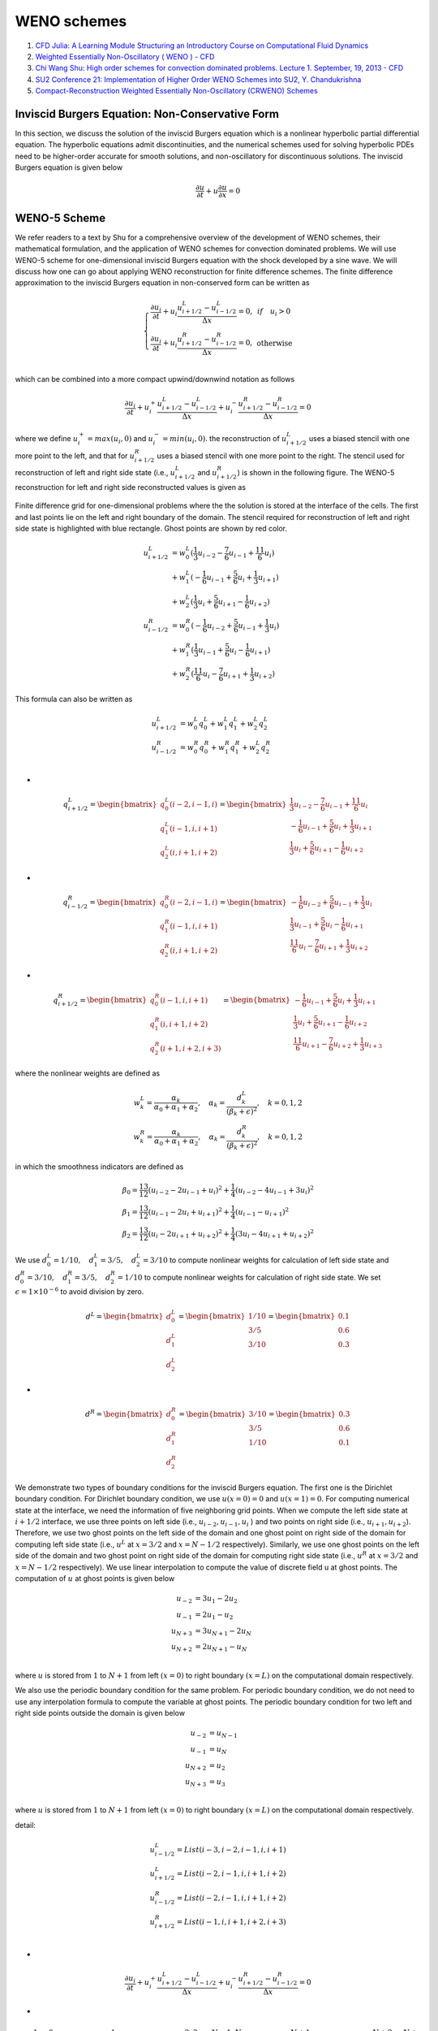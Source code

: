 WENO schemes
==================================

#. `CFD Julia: A Learning Module Structuring an Introductory Course on Computational Fluid Dynamics <https://www.mdpi.com/2311-5521/4/3/159/>`_
#. `Weighted Essentially Non-Oscillatory ( WENO ) - CFD <https://www.youtube.com/watch?v=ytl2Y9WfHmw/>`_
#. `Chi Wang Shu: High order schemes for convection dominated problems. Lecture 1. September, 19, 2013 - CFD <https://www.youtube.com/watch?v=KT4l3lSSpDY/>`_
#. `SU2 Conference 21: Implementation of Higher Order WENO Schemes into SU2, Y. Chandukrishna <https://www.youtube.com/watch?v=U8OCmPEvHfc/>`_
#. `Compact-Reconstruction Weighted Essentially Non-Oscillatory (CRWENO) Schemes <http://debog.github.io/CRWENO/Overview.html>`_


Inviscid Burgers Equation: Non-Conservative Form
-----------------------------------------------------

In this section, we discuss the solution of the inviscid Burgers equation which is a nonlinear hyperbolic partial differential equation.
The hyperbolic equations admit discontinuities, and the numerical schemes used for solving hyperbolic PDEs need to be higher-order accurate for smooth solutions, and non-oscillatory for discontinuous solutions.
The inviscid Burgers equation is given below

.. math::
  \cfrac{\partial u}{\partial t}+u\cfrac{\partial u}{\partial x}=0

WENO-5 Scheme
------------------------
We refer readers to a text by Shu for a comprehensive overview of the development of WENO schemes, 
their mathematical formulation, and the application of WENO schemes for convection dominated problems. 
We will use WENO-5 scheme for one-dimensional inviscid Burgers equation with the shock developed by a sine wave. 
We will discuss how one can go about applying WENO reconstruction for finite difference schemes. 
The finite difference approximation to the inviscid Burgers equation in non-conserved form can be written as

.. math::
  \left\{\begin{matrix}
  \cfrac{\partial u_{i}}{\partial t}+u_{i}\cfrac{u^{L}_{i+1/2}-u^{L}_{i-1/2}}{\Delta x}=0,& if \quad u_{i}>0\\
  \cfrac{\partial u_{i}}{\partial t}+u_{i}\cfrac{u^{R}_{i+1/2}-u^{R}_{i-1/2}}{\Delta x}=0,& \text{otherwise}\\
  \end{matrix}\right.
  
which can be combined into a more compact upwind/downwind notation as follows

.. math::
  \cfrac{\partial u_{i}}{\partial t}
  +u^{+}_{i}\cfrac{u^{L}_{i+1/2}-u^{L}_{i-1/2}}{\Delta x}
  +u^{-}_{i}\cfrac{u^{R}_{i+1/2}-u^{R}_{i-1/2}}{\Delta x}
  =0
  
where we define :math:`u^{+}_{i}=max(u_{i},0)` and :math:`u^{-}_{i}=min(u_{i},0)`. the reconstruction of :math:`u^{L}_{i+1/2}` uses a biased stencil with one more point to the left,
and that for :math:`u^{R}_{i+1/2}` uses a biased stencil with one more point to the right. The stencil used for reconstruction of left and right side state
(i.e., :math:`u^{L}_{i+1/2}` and :math:`u^{R}_{i+1/2}`) is shown in the following figure. The WENO-5 reconstruction for left and right side reconstructed values is given as 

.. figure:: ../images/weno1.png
   :width: 800
   :align: center
   
   Finite difference grid for one-dimensional problems where the the solution is stored at the interface of the cells. The first and last points lie on the left and right boundary of the domain. The stencil required for reconstruction of left and right side state is highlighted with blue rectangle. Ghost points are shown by red color.
   
.. math::
  \begin{align}
  u^{L}_{i+1/2} & = w^{L}_{0}(\cfrac{1}{3}u_{i-2}-\cfrac{7}{6}u_{i-1}+\cfrac{11}{6}u_{i})\\
             &+w^{L}_{1}(-\cfrac{1}{6}u_{i-1}+\cfrac{5}{6}u_{i}+\cfrac{1}{3}u_{i+1})\\
             &+w^{L}_{2}(\cfrac{1}{3}u_{i}+\cfrac{5}{6}u_{i+1}-\cfrac{1}{6}u_{i+2})\\
  u^{R}_{i-1/2}& = w^{R}_{0}(-\cfrac{1}{6}u_{i-2}+\cfrac{5}{6}u_{i-1}+\cfrac{1}{3}u_{i})\\
             & + w^{R}_{1}(\cfrac{1}{3}u_{i-1}+\cfrac{5}{6}u_{i}-\cfrac{1}{6}u_{i+1})\\
             & + w^{R}_{2}(\cfrac{11}{6}u_{i}-\cfrac{7}{6}u_{i+1}+\cfrac{1}{3}u_{i+2})
  \end{align}
  
This formula can also be written as

.. math::
  \begin{align}
  u^{L}_{i+1/2} & = w^{L}_{0}q^{L}_{0}+w^{L}_{1}q^{L}_{1}+w^{L}_{2}q^{L}_{2}\\
  u^{R}_{i-1/2} & = w^{R}_{0}q^{R}_{0}+w^{R}_{1}q^{R}_{1}+w^{L}_{2}q^{R}_{2}\\
  \end{align}
  
-
  
.. math::
  q^{L}_{i+1/2}=\begin{bmatrix}
   q^{L}_{0}(i-2,i-1,i)\\q^{L}_{1}(i-1,i,i+1)\\q^{L}_{2}(i,i+1,i+2)
  \end{bmatrix}
  =\begin{bmatrix}
   \cfrac{1}{3}u_{i-2}-\cfrac{7}{6}u_{i-1}+\cfrac{11}{6}u_{i}\\
   -\cfrac{1}{6}u_{i-1}+\cfrac{5}{6}u_{i}+\cfrac{1}{3}u_{i+1}\\
  \cfrac{1}{3}u_{i}+\cfrac{5}{6}u_{i+1}-\cfrac{1}{6}u_{i+2}
  \end{bmatrix}
  
-
  
.. math::
  q^{R}_{i-1/2}=\begin{bmatrix}
   q^{R}_{0}(i-2,i-1,i)\\q^{R}_{1}(i-1,i,i+1)\\q^{R}_{2}(i,i+1,i+2)
  \end{bmatrix}
  =\begin{bmatrix}
   -\cfrac{1}{6}u_{i-2}+\cfrac{5}{6}u_{i-1}+\cfrac{1}{3}u_{i}\\
    \cfrac{1}{3}u_{i-1}+\cfrac{5}{6}u_{i}-\cfrac{1}{6}u_{i+1}\\
    \cfrac{11}{6}u_{i}-\cfrac{7}{6}u_{i+1}+\cfrac{1}{3}u_{i+2}
  \end{bmatrix}  

-
  
.. math::
  q^{R}_{i+1/2}=\begin{bmatrix}
   q^{R}_{0}(i-1,i,i+1)\\q^{R}_{1}(i,i+1,i+2)\\q^{R}_{2}(i+1,i+2,i+3)
  \end{bmatrix}
  =\begin{bmatrix}
   -\cfrac{1}{6}u_{i-1}+\cfrac{5}{6}u_{i}+\cfrac{1}{3}u_{i+1}\\
    \cfrac{1}{3}u_{i}+\cfrac{5}{6}u_{i+1}-\cfrac{1}{6}u_{i+2}\\
    \cfrac{11}{6}u_{i+1}-\cfrac{7}{6}u_{i+2}+\cfrac{1}{3}u_{i+3}
  \end{bmatrix}  

  
where the nonlinear weights are defined as  

.. math::
  \begin{array}{c}
  w^{L}_{k}=\cfrac{\alpha_{k}}{\alpha_{0}+\alpha_{1}+\alpha_{2}},\quad \alpha_{k}=\cfrac{d^{L}_{k}}{(\beta_{k}+\epsilon)^{2}},\quad k=0,1,2\\
  w^{R}_{k}=\cfrac{\alpha_{k}}{\alpha_{0}+\alpha_{1}+\alpha_{2}},\quad \alpha_{k}=\cfrac{d^{R}_{k}}{(\beta_{k}+\epsilon)^{2}},\quad k=0,1,2
  \end{array}
  
in which the smoothness indicators are defined as  

.. math::
  \begin{array}{l}
  \beta_{0}=\cfrac{13}{12}(u_{i-2}-2u_{i-1}+u_{i})^2+\cfrac{1}{4}(u_{i-2}-4u_{i-1}+3u_{i})^2\\
  \beta_{1}=\cfrac{13}{12}(u_{i-1}-2u_{i}+u_{i+1})^2+\cfrac{1}{4}(u_{i-1}-u_{i+1})^2\\
  \beta_{2}=\cfrac{13}{12}(u_{i}-2u_{i+1}+u_{i+2})^2+\cfrac{1}{4}(3u_{i}-4u_{i+1}+u_{i+2})^2
  \end{array}
  
We use :math:`d^{L}_{0}=1/10,\quad d^{L}_{1}=3/5,\quad d^{L}_{2}=3/10` to compute nonlinear weights for calculation of left side state
and :math:`d^{R}_{0}=3/10,\quad d^{R}_{1}=3/5,\quad d^{R}_{2}=1/10` to compute nonlinear weights for calculation of right side state.
We set :math:`\epsilon =1\times10^{-6}` to avoid division by zero. 

.. math::
  d^{L}=\begin{bmatrix}
   d^{L}_{0}\\d^{L}_{1}\\d^{L}_{2}
  \end{bmatrix}
  =\begin{bmatrix}
   1/10\\3/5\\3/10
  \end{bmatrix}
  =\begin{bmatrix}
   0.1\\0.6\\0.3
  \end{bmatrix}

-

.. math::  
  d^{R}=\begin{bmatrix}
   d^{R}_{0}\\d^{R}_{1}\\d^{R}_{2}
  \end{bmatrix}
  =\begin{bmatrix}
   3/10\\3/5\\1/10
  \end{bmatrix}
  =\begin{bmatrix}
   0.3\\0.6\\0.1
  \end{bmatrix}  

We demonstrate two types of boundary conditions for the inviscid Burgers equation. The first one is the Dirichlet boundary condition. For Dirichlet boundary condition, we use 
:math:`u(x=0)=0` and :math:`u(x=1)=0`. For computing numerical state at the interface, we need the information of five neighboring grid points.
When we compute the left side state at :math:`i+1/2` interface, we use three points on left side (i.e., :math:`u_{i-2},u_{i-1},u_{i}` )
and two points on right side (i.e., :math:`u_{i+1},u_{i+2}`). Therefore, we use two ghost points on the left side of the domain and one ghost point on right side of the domain for computing left side state 
(i.e., :math:`u^{L}` at :math:`x=3/2` and :math:`x=N-1/2` respectively). Similarly, we use one ghost points on the left side of the domain and two ghost point on right side of the domain for computing right side state
(i.e., :math:`u^{R}` at :math:`x=3/2` and :math:`x=N-1/2` respectively).
We use linear interpolation to compute the value of discrete field u at ghost points. The computation of :math:`u` at ghost points is given below

.. math::
  \begin{align}
  u_{-2} & = 3u_{1}-2u_{2}\\u_{-1} & = 2u_{1}-u_{2}\\
  u_{N+3} & = 3u_{N+1}-2u_{N}\\u_{N+2} & = 2u_{N+1}-u_{N}\\
  \end{align}

where :math:`u` is stored from :math:`1` to :math:`N+1` from left :math:`(x=0)` to right boundary :math:`(x=L)` on the computational domain respectively. 

We also use the periodic boundary condition for the same problem. For periodic boundary condition, we do not need to use any interpolation formula to compute the variable at ghost points. The periodic boundary condition for two left and right side points outside the domain is given below

.. math::
  \begin{align}
  u_{-2} & = u_{N-1}\\
  u_{-1} & = u_{N}\\
  u_{N+2} & = u_{2}\\
  u_{N+3} & = u_{3}\\
  \end{align}
  
where :math:`u` is stored from :math:`1` to :math:`N+1` from left :math:`(x=0)` to right boundary :math:`(x=L)` on the computational domain respectively.   


detail:

.. math::
  \begin{array}{l}
  u^{L}_{i-1/2}=List(i-3,i-2,i-1,i,i+1)\\
  u^{L}_{i+1/2}=List(i-2,i-1,i,i+1,i+2)\\
  u^{R}_{i-1/2}=List(i-2,i-1,i,i+1,i+2)\\
  u^{R}_{i+1/2}=List(i-1,i,i+1,i+2,i+3)\\
  \end{array}

-

.. math::
  \cfrac{\partial u_{i}}{\partial t}
  +u^{+}_{i}\cfrac{u^{L}_{i+1/2}-u^{L}_{i-1/2}}{\Delta x}
  +u^{-}_{i}\cfrac{u^{R}_{i+1/2}-u^{R}_{i-1/2}}{\Delta x}
  =0 
  
-

.. math::
  \underbrace{\quad-1, \quad 0\quad}_{\text{ghost points}}
  \underbrace{\quad\quad1\quad\quad}_{\text{boundary points}}
  \underbrace{\quad2,3,\cdots,N-1,N\quad}_{\text{inner points}}
  \underbrace{\quad N+1\quad}_{\text{boundary points}}
  \underbrace{\quad N+2, \quad N+3}_{\text{ghost points}}
 
-

.. math::
  \begin{array}{l}
  \cfrac{\partial u_{2}}{\partial t}
  +u^{+}_{2}\cfrac{u^{L}_{2+1/2}-u^{L}_{2-1/2}}{\Delta x}
  +u^{-}_{2}\cfrac{u^{R}_{2+1/2}-u^{R}_{2-1/2}}{\Delta x}
  =0\\
  \cfrac{\partial u_{3}}{\partial t}
  +u^{+}_{3}\cfrac{u^{L}_{3+1/2}-u^{L}_{3-1/2}}{\Delta x}
  +u^{-}_{3}\cfrac{u^{R}_{3+1/2}-u^{R}_{3-1/2}}{\Delta x}
  =0\\
  \cdots\\
  \cfrac{\partial u_{N-1}}{\partial t}
  +u^{+}_{N-1}\cfrac{u^{L}_{N-1+1/2}-u^{L}_{N-1-1/2}}{\Delta x}
  +u^{-}_{N-1}\cfrac{u^{R}_{N-1+1/2}-u^{R}_{N-1-1/2}}{\Delta x}
  =0\\
  \cdots\\
  \cfrac{\partial u_{N}}{\partial t}
  +u^{+}_{N}\cfrac{u^{L}_{N+1/2}-u^{L}_{N-1/2}}{\Delta x}
  +u^{-}_{N}\cfrac{u^{R}_{N+1/2}-u^{R}_{N-1/2}}{\Delta x}
  =0\\
  \end{array}  
  
-

.. math::
  u^{L}=\left[\begin{array}{l}
  1=\text{ boundary point}\\
  u^{L}_{1+1/2=3/2}= List(-1,0,1,2,3)=\hat{u}^{L}(1)\\
  2=\text{ inner point}\\
  u^{L}_{2+1/2=5/2}= List(0,1,2,3,4)=\hat{u}^{L}(2)\\
  3=\text{ inner point}\\
  u^{L}_{3+1/2=7/2}= List(1,2,3,4,5)=\hat{u}^{L}(3)\\
  \vdots\\
  N-1=\text{ inner point}\\
  u^{L}_{N-1/2}= List(N-3,N-2,N-1,N,N+1)=\hat{u}^{L}(N-1)\\
  N=\text{ inner point}\\
  u^{L}_{N+1/2}= List(N-2,N-1,N,N+1,N+2)=\hat{u}^{L}(N)\\
  N+1=\text{ boundary point}\\
 \end{array}\right] 

-

.. math::
  u^{R}=\left[\begin{array}{l}
  1=\text{ boundary point}\\
  u^{R}_{1+1/2=3/2}= List(0,1,2,3,4)=\hat{u}^{R}(1)\\
  2=\text{ inner point}\\
  u^{R}_{2+1/2=5/2}= List(1,2,3,4,5)=\hat{u}^{R}(2)\\
  3=\text{ inner point}\\
  u^{R}_{3+1/2=7/2}= List(2,3,4,5,6)=\hat{u}^{R}(3)\\
  \vdots\\
  N-1=\text{ inner point}\\
  u^{R}_{N-1/2}= List(N-2,N-1,N,N+1,N+2)=\hat{u}^{R}(N-1)\\
  N=\text{ inner point}\\
  u^{R}_{N+1/2}= List(N-1,N,N+1,N+2,N+3)=\hat{u}^{R}(N)\\
  N+1=\text{ boundary point}\\
  \end{array}\right] 
  
We also use the periodic boundary condition for the same problem. For periodic boundary condition, we do not need to use any interpolation formula to compute the variable at ghost points. The periodic boundary condition for two left and right side points outside the domain is given below  

.. math::
  \begin{align}
  u_{-1} & = u_{N-1}\\
  u_{0} & = u_{N}\\
  u_{N+2} & = u_{2}\\
  u_{N+3} & = u_{3}\\
  \end{align}
  
C or python array index starts from zero:
  
.. math::  
  \underbrace{\quad-2, \quad -1\quad}_{\text{ghost points}}
  \underbrace{\quad\quad0\quad\quad}_{\text{boundary points}}
  \underbrace{\quad1,2,\cdots,N-2,N-1\quad}_{\text{inner points}}
  \underbrace{\quad N\quad}_{\text{boundary points}}
  \underbrace{\quad N+1, \quad N+2}_{\text{ghost points}} 

then

.. math::  
  \begin{align}
  u_{-2} & = u_{N-2}\\
  u_{-1} & = u_{N-1}\\
  u_{N+1} & = u_{1}\\
  u_{N+2} & = u_{2}\\
  \end{align}
  
  
-

.. math::
  \begin{array}{l}
  \cfrac{\partial u_{1}}{\partial t}
  +u^{+}_{1}\cfrac{u^{L}_{1+1/2}-u^{L}_{1-1/2}}{\Delta x}
  +u^{-}_{1}\cfrac{u^{R}_{1+1/2}-u^{R}_{1-1/2}}{\Delta x}
  =0\\
  \cfrac{\partial u_{2}}{\partial t}
  +u^{+}_{2}\cfrac{u^{L}_{2+1/2}-u^{L}_{2-1/2}}{\Delta x}
  +u^{-}_{2}\cfrac{u^{R}_{2+1/2}-u^{R}_{2-1/2}}{\Delta x}
  =0\\
  \cdots\\
  \cfrac{\partial u_{N-2}}{\partial t}
  +u^{+}_{N-2}\cfrac{u^{L}_{N-2+1/2}-u^{L}_{N-2-1/2}}{\Delta x}
  +u^{-}_{N-2}\cfrac{u^{R}_{N-2+1/2}-u^{R}_{N-2-1/2}}{\Delta x}
  =0\\
  \cdots\\
  \cfrac{\partial u_{N-1}}{\partial t}
  +u^{+}_{N-1}\cfrac{u^{L}_{N-1+1/2}-u^{L}_{N-1-1/2}}{\Delta x}
  +u^{-}_{N-1}\cfrac{u^{R}_{N-1+1/2}-u^{R}_{N-1-1/2}}{\Delta x}
  =0\\
  \end{array}    
  
-

.. math::
  u^{L}=\left[\begin{array}{l}
  0=\text{ boundary point}\\
  u^{L}_{0+1/2=1/2}= List(-2,-1,0,1,2)=\hat{u}^{L}(0)\\
  1=\text{ inner point}\\
  u^{L}_{1+1/2=3/2}= List(-1,0,1,2,3)=\hat{u}^{L}(1)\\
  2=\text{ inner point}\\
  u^{L}_{2+1/2=5/2}= List(0,1,2,3,4)=\hat{u}^{L}(2)\\
  \vdots\\
  N-2=\text{ inner point}\\
  u^{L}_{N-2+1/2}= List(N-4,N-3,N-2,N-1,N)=\hat{u}^{L}(N-2)\\
  N-1=\text{ inner point}\\
  u^{L}_{N-1+1/2}= List(N-3,N-2,N-1,N,N+1)=\hat{u}^{L}(N-1)\\
  N=\text{ boundary point}\\
 \end{array}\right]  
  
  
-

.. math::
  u^{R}=\left[\begin{array}{l}
  0=\text{ boundary point}\\
  u^{R}_{0+1/2=1/2}= List(-1,0,1,2,3)=\hat{u}^{R}(0)\\
  1=\text{ inner point}\\
  u^{R}_{1+1/2=3/2}= List(0,1,2,3,4)=\hat{u}^{R}(1)\\
  2=\text{ inner point}\\
  u^{R}_{2+1/2=5/2}= List(1,2,3,4,5)=\hat{u}^{R}(2)\\
  \vdots\\
  N-2=\text{ inner point}\\
  u^{R}_{N-2+1/2}= List(N-3,N-2,N-1,N,N+1)=\hat{u}^{R}(N-2)\\
  N-1=\text{ inner point}\\
  u^{R}_{N-1+1/2}= List(N-2,N-1,N,N+1,N+2)=\hat{u}^{R}(N-1)\\
  N=\text{ boundary point}\\
  \end{array}\right] 

For periodic boundary condition, 

.. math::
  \cfrac{\partial u_{0}}{\partial t}
  +u^{+}_{0}\cfrac{u^{L}_{1/2}-u^{L}_{-1/2}}{\Delta x}
  +u^{-}_{0}\cfrac{u^{R}_{1/2}-u^{R}_{-1/2}}{\Delta x}
  =0\\  
  
-
  
.. math::
  \underbrace{\overset{\otimes}{-2}, \overset{\otimes}{-1}}_{\text{ghost points}}
  \underbrace{\overset{|}{-1/2}}_{\text{face}}
  \underbrace{\overset{\otimes}{0}}_{\text{bc}}
  \underbrace{\overset{|}{1/2}}_{\text{face}}
  \underbrace{,\overset{\otimes}{1},\overset{\otimes}{2},\cdots,\overset{\otimes}{N-2},\overset{\otimes}{N-1},}_{\text{inner points}}
  \underbrace{\overset{|}{N-1/2}}_{\text{face}}
  \underbrace{\overset{\otimes}{N}}_{\text{bc}}
  \underbrace{\overset{|}{N+1/2}}_{\text{face}}
  \underbrace{,\overset{\otimes}{N+1},\overset{\otimes}{N+2}}_{\text{ghost points}} 
  
-
  
.. math::
  \begin{array}{l}
  u^{L}_{-1/2}=u^{L}_{N-1/2}\Leftrightarrow \hat{u}^{L}_{-1}=\hat{u}^{L}_{N-1}\\
  u^{R}_{-1/2}=u^{R}_{N-1/2}\Leftrightarrow \hat{u}^{R}_{-1}=\hat{u}^{R}_{N-1}\\
  u^{L}_{N+1/2}=u^{L}_{1/2}\Leftrightarrow \hat{u}^{L}_{N}=\hat{u}^{L}_{1}\\
  u^{R}_{N+1/2}=u^{R}_{1/2}\Leftrightarrow \hat{u}^{R}_{N}=\hat{u}^{R}_{1}\\
  \end{array}  
  
Fifth-order Compact Reconstruction WENO (CRWENO)
--------------------------------------------------------
High-order WENO schemes have wider stencils as the order increases. The fifthorder Compact Reconstruction WENO (CRWENO) [Ghosh & Baeder, 2012] uses implicit interpolation to obtain higher resolution than its explicit counterpart while having
smaller candidate stencils, although since the smoothness indicators are the same, in
practice the overall stencil ends up being the same as the fifth-order WENO scheme.

The same procedure explained for the WENO5 applies to this scheme. There exist
optimal weights :math:`\left\{ c_{k}\right\}^{r}_{k=1}` such that if :math:`\omega_{k}=c_{k}\ \forall k`, a :math:`(2r − 1)-\text{th}` accurate interpolation
is obtained. For the CRWENO5 the coefficients are:

.. math::
  c_{1}=2/10,\quad c_{2}=5/10, \quad c_{3}=3/10
  
The candidate stencils now have the form:

.. math::
  \begin{array}{c}
  \cfrac{2}{3}f_{i-1/2}+\cfrac{1}{3}f_{i+1/2}=\cfrac{1}{6}(f_{i-1}+5f_{i})\\
  \cfrac{1}{3}f_{i-1/2}+\cfrac{2}{3}f_{i+1/2}=\cfrac{1}{6}(5f_{i}+f_{i+1})\\
  \cfrac{2}{3}f_{i+1/2}+\cfrac{1}{3}f_{i+3/2}=\cfrac{1}{6}(5f_{i}+f_{i+1})\\
  \end{array}  
  
.. figure:: ../images/crweno1.png
   :width: 800
   :align: center
   
   CRWENO5 interface reconstruction. The three candidate stencils and the
   corresponding reconstructed interfaces are plotted for the case u > 0 and u < 0. Each
   number corresponds to a different stencil.
   
The underlying scheme is the compact fifth-order interpolation that can be obtained
by weighting the stencils with the optimal weights can be expressed as:   

.. math::
  \cfrac{3}{10}f_{i-1/2}+\cfrac{6}{10}f_{i+1/2}+\cfrac{1}{10}f_{i+3/2}
  =\cfrac{1}{30}f_{i-1}+\cfrac{19}{30}f_{i}+\cfrac{1}{3}f_{i+1}\\
  
As before, if the implicit candidate stencils are combined with a generic set of
weights :math:`\omega_{k}`, the CRWENO interpolation is obtained:

.. math::
  \begin{array}{l}
  (\cfrac{2}{3}\omega_{1}+\cfrac{1}{3}\omega_{2}){f}_{i-1/2}
  +\left[\cfrac{1}{3}\omega_{1}+\cfrac{2}{3}(\omega_{2}+\omega_{3})\right]{f}_{i+1/2}
  +\cfrac{1}{3}\omega_{3}{f}_{i+3/2}\\
  =\cfrac{\omega_{1}}{6}{f}_{i-1}
  +\cfrac{5(\omega_{1}+\omega_{2})+\omega_{3}}{6}{f}_{i}
  +\cfrac{\omega_{2}+5\omega_{3}}{6}{f}_{i+1}
  \end{array}

Compact Reconstruction WENO-5 Scheme
---------------------------------------------
The WENO schemes are based on the idea of
combining lower order candidate stencils at an interface to get a higher order interpolation in smooth regions and a nonoscillatory interpolation near discontinuities. The
general form of the interface flux reconstructed by the WENO scheme is  

.. math::
  \hat{f}_{j+1/2}=\sum_{k=1}^{r} \omega_{k}\hat{f}^{k}_{j+1/2}
  
where :math:`r` is the number of candidate stencils (of :math:`r\text{th}` order),  :math:`\hat{f}^{k}_{j+1/2}` is the interpolated
flux at :math:`x_{j+1/2}` using the :math:`k\text{th}` candidate stencil, and :math:`\omega_{k}` is the weight of :math:`k\text{th}` stencil
in the convex combination. There exist optimal weights :math:`c_{k}, k = 1, . . . , r`, such that if :math:`\omega_{k}=c_{k}\quad \forall k`, 
the resulting interpolation is :math:`(2r − 1)\text{th}` order accurate.
The WENO limiting process causes the stencil weights to attain their optimal values where the
solution is smooth. Across or near a discontinuity, the weight of the stencil containing
the discontinuity approaches zero to yield a nonoscillatory interpolated flux. This is
achieved by scaling the optimal weights by smoothness indicators of the respective
stencils, i.e.,

.. math::
  \alpha_{k}=\cfrac{c_{k}}{(\beta_{k}+\epsilon)^{m}}
  
where :math:`\beta_{k}` is the smoothness indicator of the :math:`k\text{th}` stencil, is a small number to prevent division by zero, and :math:`m` is chosen such that the weights for nonsmooth stencils
approach zero quickly (in the present study, :math:`m=2` is used for all cases). To ensure
convexity, the weights :math:`\alpha_{k}` are normalized as 

.. math::
  \omega_{k}=\cfrac{\alpha_{k}}{ {\textstyle \sum_{k}\alpha_{k}}} 
  
The resulting interpolation is thus :math:`(2r − 1)\text{th}` order accurate in smooth regions of the
solution and nonoscillatory near discontinuities.  

The main drawback of the WENO-5 scheme is that we have to increase the stencil size to get more accuracy. Compact reconstruction of WENO-5 scheme has been developed that uses smaller stencil without reducing the accuracy of the solution.
CRWENO-5 scheme uses compact stencils as their basis to calculate the left and right side state at the interface. The procedure for CRWENO-5 is similar to the WENO-5 scheme. However, its candidate stencils are implicit and hence smaller stencils can be used to get the same accuracy.
The implicit system used to compute the left and right side state is given below

.. math::
  \begin{array}{l}
  (\cfrac{2}{3}\omega_{1}+\cfrac{1}{3}\omega_{2})\hat{f}_{j-1/2}
  +\left[\cfrac{1}{3}\omega_{1}+\cfrac{2}{3}(\omega_{2}+\omega_{3})\right]\hat{f}_{j+1/2}
  +\cfrac{1}{3}\omega_{3}\hat{f}_{j+3/2}\\
  =\cfrac{\omega_{1}}{6}{f}_{j-1}
  +\cfrac{5(\omega_{1}+\omega_{2})+\omega_{3}}{6}{f}_{j}
  +\cfrac{\omega_{2}+5\omega_{3}}{6}{f}_{j+1}
  \end{array}
  
-
  
.. math::
  \begin{array}{l}
  (\cfrac{2}{3}\omega^{L}_{1}+\cfrac{1}{3}\omega^{L}_{2}){u}^{L}_{i-1/2}
  +\left[\cfrac{1}{3}\omega^{L}_{1}+\cfrac{2}{3}(\omega^{L}_{2}+\omega^{L}_{3})\right]{u}^{L}_{i+1/2}
  +\cfrac{1}{3}\omega^{L}_{3}{u}^{L}_{i+3/2}\\
  =\cfrac{\omega^{L}_{1}}{6}{u}_{i-1}
  +\cfrac{5(\omega^{L}_{1}+\omega^{L}_{2})+\omega^{L}_{3}}{6}{u}_{i}
  +\cfrac{\omega^{L}_{2}+5\omega^{L}_{3}}{6}{u}_{i+1}
  \end{array} 

-
  
.. math::
  \begin{array}{l}
  \cfrac{1}{3}\omega^{R}_{1}{u}^{R}_{i-1/2}
  +\left[\cfrac{1}{3}\omega^{R}_{3}+\cfrac{2}{3}(\omega^{R}_{2}+\omega^{R}_{1})\right]{u}^{R}_{i+1/2}
  +(\cfrac{2}{3}\omega^{R}_{3}+\cfrac{1}{3}\omega^{R}_{2}){u}^{R}_{i+3/2}\\
  =\cfrac{\omega^{R}_{2}+5\omega^{R}_{1}}{6}{u}_{i-1}
  +\cfrac{5(\omega^{R}_{3}+\omega^{R}_{2})+\omega^{R}_{1}}{6}{u}_{i}
  +\cfrac{\omega^{R}_{3}}{6}{u}_{i+1}
  \end{array}
  
The linear weights are given by  
:math:`d^{L}_{0}=1/5`, :math:`d^{L}_{1}=1/2`, and :math:`d^{L}_{2}=3/10` and
:math:`d^{R}_{0}=3/10`, :math:`d^{R}_{1}=1/2`, and :math:`d^{R}_{2}=1/5`. 

where the nonlinear weights are defined as  

.. math::
  \begin{array}{c}
  w^{L}_{k}=\cfrac{\alpha_{k}}{\alpha_{0}+\alpha_{1}+\alpha_{2}},\quad \alpha_{k}=\cfrac{d^{L}_{k}}{(\beta_{k}+\epsilon)^{2}},\quad k=0,1,2\\
  w^{R}_{k}=\cfrac{\alpha_{k}}{\alpha_{0}+\alpha_{1}+\alpha_{2}},\quad \alpha_{k}=\cfrac{d^{R}_{k}}{(\beta_{k}+\epsilon)^{2}},\quad k=0,1,2
  \end{array}
  
in which the smoothness indicators are defined as  

.. math::
  \begin{array}{l}
  \beta_{0}=\cfrac{13}{12}(u_{i-2}-2u_{i-1}+u_{i})^2+\cfrac{1}{4}(u_{i-2}-4u_{i-1}+3u_{i})^2\\
  \beta_{1}=\cfrac{13}{12}(u_{i-1}-2u_{i}+u_{i+1})^2+\cfrac{1}{4}(u_{i-1}-u_{i+1})^2\\
  \beta_{2}=\cfrac{13}{12}(u_{i}-2u_{i+1}+u_{i+2})^2+\cfrac{1}{4}(3u_{i}-4u_{i+1}+u_{i+2})^2
  \end{array}
  
.. math::
  d^{L}=\begin{bmatrix}
   d^{L}_{0}\\d^{L}_{1}\\d^{L}_{2}
  \end{bmatrix}
  =\begin{bmatrix}
   1/5\\1/2\\3/10
  \end{bmatrix}
  =\begin{bmatrix}
   0.2\\0.5\\0.3
  \end{bmatrix}

-

.. math::  
  d^{R}=\begin{bmatrix}
   d^{R}_{0}\\d^{R}_{1}\\d^{R}_{2}
  \end{bmatrix}
  =\begin{bmatrix}
   3/10\\1/2\\1/5
  \end{bmatrix}
  =\begin{bmatrix}
   0.3\\0.5\\0.2
  \end{bmatrix} 

Implicit equations  

.. math::  
  a{f}_{i-1/2}+b{f}_{i+1/2} +c{f}_{i+3/2}=d_{i}  
  
-

.. math::
  \begin{array}{l}
  a_{0}{f}_{0-1/2}+b_{0}{f}_{0+1/2}+c_{0}{f}_{0+3/2}=d_{0}\\
  a_{1}{f}_{1-1/2}+b_{1}{f}_{1+1/2}+c_{1}{f}_{1+3/2}=d_{1}\\
  a_{2}{f}_{2-1/2}+b_{2}{f}_{2+1/2}+c_{2}{f}_{2+3/2}=d_{2}\\
  \vdots\\
  a_{i}{f}_{i-1/2}+b_{i}{f}_{i+1/2}+c_{i}{f}_{i+3/2}=d_{i}\\
  \vdots\\
  a_{N-2}{f}_{N-2-1/2}+b_{N-2}{f}_{N-2+1/2}+c_{N-2}{f}_{N-2+3/2}=d_{N-2}\\
  a_{N-1}{f}_{N-1-1/2}+b_{N-1}{f}_{N-1+1/2}+c_{N-1}{f}_{N-1+3/2}=d_{N-1}\\
  \end{array} 
  
-

.. math::
  \begin{array}{l}
  a_{0}{f}_{-1/2}+b_{0}{f}_{1/2}+c_{0}{f}_{3/2}=d_{0}\\
  a_{1}{f}_{1/2}+b_{1}{f}_{3/2}+c_{1}{f}_{5/2}=d_{1}\\
  a_{2}{f}_{3/2}+b_{2}{f}_{5/2}+c_{2}{f}_{7/2}=d_{2}\\
  \vdots\\
  a_{i}{f}_{i-1/2}+b_{i}{f}_{i+1/2}+c_{i}{f}_{i+3/2}=d_{i}\\
  \vdots\\
  a_{N-2}{f}_{N-5/2}+b_{N-2}{f}_{N-3/2}+c_{N-2}{f}_{N-1/2}=d_{N-2}\\
  a_{N-1}{f}_{N-3/2}+b_{N-1}{f}_{N-1/2}+c_{N-1}{f}_{N+1/2}=d_{N-1}\\
  \end{array} 
  
-

.. math::
  \begin{array}{l}
  b_{0}{f}_{1/2}+c_{0}{f}_{3/2}=d_{0}-a_{0}{f}_{-1/2}\\
  a_{1}{f}_{1/2}+b_{1}{f}_{3/2}+c_{1}{f}_{5/2}=d_{1}\\
  a_{2}{f}_{3/2}+b_{2}{f}_{5/2}+c_{2}{f}_{7/2}=d_{2}\\
  \vdots\\
  a_{i}{f}_{i-1/2}+b_{i}{f}_{i+1/2}+c_{i}{f}_{i+3/2}=d_{i}\\
  \vdots\\
  a_{N-2}{f}_{N-5/2}+b_{N-2}{f}_{N-3/2}+c_{N-2}{f}_{N-1/2}=d_{N-2}\\
  a_{N-1}{f}_{N-3/2}+b_{N-1}{f}_{N-1/2}=d_{N-1}-c_{N-1}{f}_{N+1/2}\\
  \end{array}  
  
Matrix form:

.. math::
  \begin{bmatrix}
  b_{0}&c_{0}& \\
  a_{1}&b_{1}&c_{1}&  & \\
  &  \ddots&\ddots &\ddots \\
  &&a_{i}&b_{i}&c_{i} \\
  &&&\ddots&\ddots &\ddots \\
  &&&&a_{N-2}&b_{N-2}&c_{N-2} \\
  &&&&&a_{N-1}&b_{N-1}
  \end{bmatrix}
  \begin{bmatrix}
  {f}_{1/2}\\
  {f}_{3/2}\\
  \vdots\\
  {f}_{i+1/2}\\
  \vdots\\
  {f}_{N-3/2}\\
  {f}_{N-1/2}\\
  \end{bmatrix}  
  =\begin{bmatrix}
  {d}_{0}-{a}_{0}{f}_{-1/2}\\
  {d}_{1}\\
  \vdots\\
  {d}_{i}\\
  \vdots\\
  {d}_{N-2}\\
  {d}_{N-1}-{c}_{N-1}{f}_{N+1/2}\\
  \end{bmatrix}  
  
-

.. math::
  \begin{array}{l}
  a_{i}=\cfrac{2}{3}\omega^{L}_{1}+\cfrac{1}{3}\omega^{L}_{2}\\
  b_{i}=\cfrac{1}{3}\omega^{L}_{1}+\cfrac{2}{3}(\omega^{L}_{2}+\omega^{L}_{3})\\
  c_{i}=\cfrac{1}{3}\omega^{L}_{3}\\
  d_{i}=\cfrac{\omega^{L}_{1}}{6}{u}_{i-1}
  +\cfrac{5(\omega^{L}_{1}+\omega^{L}_{2})+\omega^{L}_{3}}{6}{u}_{i}
  +\cfrac{\omega^{L}_{2}+5\omega^{L}_{3}}{6}{u}_{i+1}
  \end{array}  
  
Let  

.. math::
  a_{0}=\cfrac{2}{3}\omega^{L}_{1}+\cfrac{1}{3}\omega^{L}_{2}=0
  
then

.. math::
  \begin{array}{l}
  \omega^{L}_{1}=0\\
  \omega^{L}_{2}=0\\
  \omega^{L}_{3}=1\\
  \end{array}
  
-

.. math::  
  \begin{align}
  b_{0} & = (\cfrac{1}{3}\omega^{L}_{1} = 0)+\cfrac{2}{3}((\omega^{L}_{2} = 0)+(\omega^{L}_{3} = 1)) = \cfrac{2}{3}\\
  c_{0} & = \cfrac{1}{3}(\omega^{L}_{3} = 1) = \cfrac{1}{3}\\
  d_{0} & = \cfrac{\omega^{L}_{1} = 0}{6}{u}_{-1}
  +\cfrac{5((\omega^{L}_{1} = 0)+(\omega^{L}_{2} = 0))+(\omega^{L}_{3} = 1)}{6}{u}_{0}
  +\cfrac{(\omega^{L}_{2} = 0)+5(\omega^{L}_{3}  = 1)}{6}{u}_{1}\\ & = \cfrac{1}{6}{u}_{0}+\cfrac{5}{6}{u}_{1}
  \end{align}
  
-

.. math::
  \begin{align}
  a_{0} & = 0\\
  b_{0} & = \cfrac{2}{3}\\
  c_{0} & =\cfrac{1}{3}\\
  d_{0} & = \cfrac{1}{6}{u}_{0}+\cfrac{5}{6}{u}_{1}
  \end{align}  
  
Let

.. math::
  \begin{array}{c}
  c_{N-1}=\cfrac{1}{3}\omega^{L}_{3}=0\\
  \cfrac{\omega^{L}_{2}+5\omega^{L}_{3}}{6}=0
  \end{array}
  
then

.. math::
  \begin{array}{l}
  \omega^{L}_{1}=1\\
  \omega^{L}_{2}=0\\
  \omega^{L}_{3}=0\\
  \end{array}
  
-

.. math::
  \begin{align}
  a_{N-1} & = \cfrac{2}{3}(\omega^{L}_{1}=1)+\cfrac{1}{3}(\omega^{L}_{2}=0)\\
  b_{N-1} & = \cfrac{1}{3}(\omega^{L}_{1}=1)+\cfrac{2}{3}((\omega^{L}_{2}=0)+(\omega^{L}_{3}=0))\\
  c_{N-1} & = \cfrac{1}{3}(\omega^{L}_{3}=0)\\
  d_{N-1} & = \cfrac{(\omega^{L}_{1}=1)}{6}{u}_{N-1}\\
  &+\cfrac{5((\omega^{L}_{1}=1)+(\omega^{L}_{2}=0))+(\omega^{L}_{3}=0)}{6}{u}_{N}\\
  &+\cfrac{(\omega^{L}_{2}=0)+5(\omega^{L}_{3}=0)}{6}{u}_{N+1}
  \end{align}

-

.. math::
  \begin{align}
  a_{N-1} & = \cfrac{2}{3}\\
  b_{N-1} & = \cfrac{1}{3}\\
  c_{N-1} & = 0\\
  d_{N-1} & = \cfrac{1}{6}{u}_{N-1}+\cfrac{5}{6}{u}_{N}\\
  \end{align}  
  
for 

.. math::
  \begin{array}{l}
  \cfrac{1}{3}\omega^{R}_{1}{u}^{R}_{i-1/2}
  +\left[\cfrac{1}{3}\omega^{R}_{3}+\cfrac{2}{3}(\omega^{R}_{2}+\omega^{R}_{1})\right]{u}^{R}_{i+1/2}
  +(\cfrac{2}{3}\omega^{R}_{3}+\cfrac{1}{3}\omega^{R}_{2}){u}^{R}_{i+3/2}\\
  =\cfrac{\omega^{R}_{2}+5\omega^{R}_{1}}{6}{u}_{i-1}
  +\cfrac{5(\omega^{R}_{3}+\omega^{R}_{2})+\omega^{R}_{1}}{6}{u}_{i}
  +\cfrac{\omega^{R}_{3}}{6}{u}_{i+1}
  \end{array}  
  
-
  
.. math::
  \begin{array}{l}
  a_{i}=\cfrac{1}{3}\omega^{R}_{1}\\
  b_{i}=\cfrac{1}{3}\omega^{R}_{3}+\cfrac{2}{3}(\omega^{R}_{2}+\omega^{R}_{1})\\
  c_{i}=\cfrac{2}{3}\omega^{R}_{3}+\cfrac{1}{3}\omega^{R}_{2}\\
  d_{i}=\cfrac{\omega^{R}_{2}+5\omega^{R}_{1}}{6}{u}_{i-1}
  +\cfrac{5(\omega^{R}_{3}+\omega^{R}_{2})+\omega^{R}_{1}}{6}{u}_{i}
  +\cfrac{\omega^{R}_{3}}{6}{u}_{i+1}
  \end{array}    
  
Let

.. math::
  a_{0}=\cfrac{1}{3}\omega^{R}_{1}=0\Rightarrow \omega^{R}_{1}=0

-

.. math::
  \omega^{R}_{1}=0,\cfrac{\omega^{R}_{2}+5\omega^{R}_{1}}{6}=0\Rightarrow \omega^{R}_{2}=0
  
then

.. math::
  \begin{array}{l}
  \omega^{R}_{1}=0\\
  \omega^{R}_{2}=0\\
  \omega^{R}_{3}=1
  \end{array}
  
-
  
.. math::
  \begin{array}{l}
  b_{0}=\cfrac{1}{3}(\omega^{R}_{3}=1)+\cfrac{2}{3}((\omega^{R}_{2}=0)+(\omega^{R}_{1}=0))\\
  c_{0}=\cfrac{2}{3}(\omega^{R}_{3}=1)+\cfrac{1}{3}(\omega^{R}_{2}=0)\\
  d_{0}=\cfrac{(\omega^{R}_{2}=0)+5(\omega^{R}_{1}=0)}{6}{u}_{-1}\\
  +\cfrac{5((\omega^{R}_{3}=1)+(\omega^{R}_{2}=0))+(\omega^{R}_{1}=0)}{6}{u}_{0}\\
  +\cfrac{(\omega^{R}_{3}=1)}{6}{u}_{1}
  \end{array}  

-
  
.. math::
  \begin{array}{l}
  a_{0}=0\\
  b_{0}=\cfrac{1}{3}\\
  c_{0}=\cfrac{2}{3}\\
  d_{0}=\cfrac{5}{6}{u}_{0}
  +\cfrac{1}{6}{u}_{1}
  \end{array} 
  
for

.. math::
  \begin{array}{l}
  a_{N-1}=\cfrac{1}{3}\omega^{R}_{1}\\
  b_{N-1}=\cfrac{1}{3}\omega^{R}_{3}+\cfrac{2}{3}(\omega^{R}_{2}+\omega^{R}_{1})\\
  c_{N-1}=\cfrac{2}{3}\omega^{R}_{3}+\cfrac{1}{3}\omega^{R}_{2}\\
  d_{N-1}=\cfrac{\omega^{R}_{2}+5\omega^{R}_{1}}{6}{u}_{N-2}
  +\cfrac{5(\omega^{R}_{3}+\omega^{R}_{2})+\omega^{R}_{1}}{6}{u}_{N-1}
  +\cfrac{\omega^{R}_{3}}{6}{u}_{N}
  \end{array}      

Let

.. math::
  c_{N-1}=\cfrac{2}{3}\omega^{R}_{3}+\cfrac{1}{3}\omega^{R}_{2}=0  
 
then

.. math::
  \begin{array}{l}
  \omega^{R}_{1}=1\\
  \omega^{R}_{2}=0\\
  \omega^{R}_{3}=0
  \end{array}
  
-
  
.. math::
  \begin{array}{l}
  a_{N-1}=\cfrac{1}{3}(\omega^{R}_{1}=1)\\
  b_{N-1}=\cfrac{1}{3}(\omega^{R}_{3}=0)+\cfrac{2}{3}((\omega^{R}_{2}=0)+(\omega^{R}_{1}=1))\\
  c_{N-1}=\cfrac{2}{3}(\omega^{R}_{3}=0)+\cfrac{1}{3}(\omega^{R}_{2}=0)\\
  d_{N-1}=\cfrac{(\omega^{R}_{2}=0)+5(\omega^{R}_{1}=1)}{6}{u}_{N-2}\\
  +\cfrac{5((\omega^{R}_{3}=0)+(\omega^{R}_{2}=0))+(\omega^{R}_{1}=1)}{6}{u}_{N-1}\\
  +\cfrac{(\omega^{R}_{3}=0)}{6}{u}_{N}
  \end{array}      
  
-
  
.. math::
  \begin{array}{l}
  a_{N-1}=\cfrac{1}{3}\\
  b_{N-1}=\cfrac{2}{3}\\
  c_{N-1}=0\\
  d_{N-1}=\cfrac{5}{6}{u}_{N-2}+\cfrac{1}{6}{u}_{N-1}\\
  \end{array}    
  
CRWENO-5 with periodic boundary condition 
--------------------------------------------

.. math::
  \underbrace{\overset{\otimes}{-2}, \overset{\otimes}{-1}}_{\text{ghost points}}
  \underbrace{\overset{|}{-1/2}}_{\text{face}}
  \underbrace{\overset{\otimes}{0}}_{\text{bc}}
  \underbrace{\overset{|}{1/2}}_{\text{face}}
  \underbrace{,\overset{\otimes}{1},\overset{\otimes}{2},\cdots,\overset{\otimes}{N-2},\overset{\otimes}{N-1},}_{\text{inner points}}
  \underbrace{\overset{|}{N-1/2}}_{\text{face}}
  \underbrace{\overset{\otimes}{N}}_{\text{bc}}
  \underbrace{\overset{|}{N+1/2}}_{\text{face}}
  \underbrace{,\overset{\otimes}{N+1},\overset{\otimes}{N+2}}_{\text{ghost points}} 
  
-
  
.. math::
  \begin{array}{l}
  u^{L}_{-1/2}=u^{L}_{N-1/2}\Leftrightarrow \hat{u}^{L}_{-1}=\hat{u}^{L}_{N-1}\\
  u^{R}_{-1/2}=u^{R}_{N-1/2}\Leftrightarrow \hat{u}^{R}_{-1}=\hat{u}^{R}_{N-1}\\
  u^{L}_{N+1/2}=u^{L}_{1/2}\Leftrightarrow \hat{u}^{L}_{N}=\hat{u}^{L}_{1}\\
  u^{R}_{N+1/2}=u^{R}_{1/2}\Leftrightarrow \hat{u}^{R}_{N}=\hat{u}^{R}_{1}\\
  \end{array} 

-
  
.. math::
  \begin{array}{l}
  b_{0}{f}_{1/2}+c_{0}{f}_{3/2}=d_{0}-a_{0}{f}_{-1/2}\\
  a_{1}{f}_{1/2}+b_{1}{f}_{3/2}+c_{1}{f}_{5/2}=d_{1}\\
  a_{2}{f}_{3/2}+b_{2}{f}_{5/2}+c_{2}{f}_{7/2}=d_{2}\\
  \vdots\\
  a_{i}{f}_{i-1/2}+b_{i}{f}_{i+1/2}+c_{i}{f}_{i+3/2}=d_{i}\\
  \vdots\\
  a_{N-2}{f}_{N-5/2}+b_{N-2}{f}_{N-3/2}+c_{N-2}{f}_{N-1/2}=d_{N-2}\\
  a_{N-1}{f}_{N-3/2}+b_{N-1}{f}_{N-1/2}=d_{N-1}-c_{N-1}{f}_{N+1/2}\\
  \end{array}  

-
  
.. math::
  \begin{array}{l}
  b_{0}{f}_{1/2}+c_{0}{f}_{3/2}=d_{0}-a_{0}{f}_{N-1/2}\\
  a_{1}{f}_{1/2}+b_{1}{f}_{3/2}+c_{1}{f}_{5/2}=d_{1}\\
  a_{2}{f}_{3/2}+b_{2}{f}_{5/2}+c_{2}{f}_{7/2}=d_{2}\\
  \vdots\\
  a_{i}{f}_{i-1/2}+b_{i}{f}_{i+1/2}+c_{i}{f}_{i+3/2}=d_{i}\\
  \vdots\\
  a_{N-2}{f}_{N-5/2}+b_{N-2}{f}_{N-3/2}+c_{N-2}{f}_{N-1/2}=d_{N-2}\\
  a_{N-1}{f}_{N-3/2}+b_{N-1}{f}_{N-1/2}=d_{N-1}-c_{N-1}{f}_{1/2}\\
  \end{array} 

-
  
.. math::
  \begin{array}{l}
  b_{0}{f}_{1/2}+c_{0}{f}_{3/2}+a_{0}{f}_{N-1/2}=d_{0}\\
  a_{1}{f}_{1/2}+b_{1}{f}_{3/2}+c_{1}{f}_{5/2}=d_{1}\\
  a_{2}{f}_{3/2}+b_{2}{f}_{5/2}+c_{2}{f}_{7/2}=d_{2}\\
  \vdots\\
  a_{i}{f}_{i-1/2}+b_{i}{f}_{i+1/2}+c_{i}{f}_{i+3/2}=d_{i}\\
  \vdots\\
  a_{N-2}{f}_{N-5/2}+b_{N-2}{f}_{N-3/2}+c_{N-2}{f}_{N-1/2}=d_{N-2}\\
  a_{N-1}{f}_{N-3/2}+b_{N-1}{f}_{N-1/2}+c_{N-1}{f}_{1/2}=d_{N-1}\\
  \end{array}    
  
Matrix form: 
 
.. math::
  \begin{bmatrix}
  b_{0}&c_{0}&&&&&{a}_{0}\\
  a_{1}&b_{1}&c_{1}&  & \\
  &  \ddots&\ddots &\ddots \\
  &&a_{i}&b_{i}&c_{i} \\
  &&&\ddots&\ddots &\ddots \\
  &&&&a_{N-2}&b_{N-2}&c_{N-2} \\
  c_{N-1}&&&&&a_{N-1}&b_{N-1}
  \end{bmatrix}
  \begin{bmatrix}
  {f}_{1/2}\\
  {f}_{3/2}\\
  \vdots\\
  {f}_{i+1/2}\\
  \vdots\\
  {f}_{N-3/2}\\
  {f}_{N-1/2}\\
  \end{bmatrix}  
  =\begin{bmatrix}
  {d}_{0}\\
  {d}_{1}\\
  \vdots\\
  {d}_{i}\\
  \vdots\\
  {d}_{N-2}\\
  {d}_{N-1}\\
  \end{bmatrix}  
  
Sherman-Morrison Formula
---------------------------------  
For some other sparse problems, the Sherman-Morrison formula cannot be
directly applied for the simple reason that storage of the whole inverse matrix :math:`\mathbf{A}^{-1}`
is not feasible. If you want to add only a single correction of the form :math:`\mathbf{p}\otimes\mathbf{q}`,
and solve the linear system

.. math::    
  (\mathbf{A}+\mathbf{p}\otimes\mathbf{q})\cdot\mathbf{x}=\mathbf{d}
  
then you proceed as follows. Using the fast method that is presumed available for
the matrix :math:`\mathbf{A}`, solve the two auxiliary problems 

.. math:: 
  \mathbf{A}\cdot\mathbf{y}=\mathbf{d}\quad \mathbf{A}\cdot\mathbf{z}=\mathbf{p} 
  
for the vectors :math:`\mathbf{y}` and :math:`\mathbf{z}`. In terms of these,  

.. math:: 
  \mathbf{x}=\mathbf{y}-\left[\cfrac{\mathbf{q}\cdot\mathbf{y}}{1+(\mathbf{q}\cdot\mathbf{z})}\right]\mathbf{z}  
  
We use the Sherman-Morrison formula, treating the system as tridiagonal plus
a correction. In the notation of equation, define vectors :math:`\mathbf{p}` and :math:`\mathbf{q}` to be

.. math::
  \mathbf{p}=\left[\begin{array}{c} 
  \gamma\\0\\ \vdots\\0\\ \alpha
  \end{array}\right] \quad
  \mathbf{q}=\left[\begin{array}{c} 
  1\\0\\ \vdots\\0\\ \beta/\gamma
  \end{array}\right]\\

Let

.. math::
  \mathbf{\hat{A}}=\begin{bmatrix}
  b_{0}&c_{0}&&&&&{a}_{0}\\
  a_{1}&b_{1}&c_{1}&  & \\
  &  \ddots&\ddots &\ddots \\
  &&a_{i}&b_{i}&c_{i} \\
  &&&\ddots&\ddots &\ddots \\
  &&&&a_{N-2}&b_{N-2}&c_{N-2} \\
  c_{N-1}&&&&&a_{N-1}&b_{N-1}
  \end{bmatrix}
  
-  

.. math::
  \begin{array}{l}
  \beta=a_{0}\\
  \alpha=c_{N-1}\\
  \gamma=-b_{0}
  \end{array}  
  
then

.. math::
  b'_{0}=b_{0}-\gamma, \quad b'_{N-1}=b_{N-1}-\alpha\beta/\gamma\\ 
  
-  

.. math::  
  \mathbf{{A}}=\begin{bmatrix}
  b'_{0}&c_{0}&&&&&&\\
  a_{1}&b_{1}&c_{1}&  & \\
  &  \ddots&\ddots &\ddots \\
  &&a_{i}&b_{i}&c_{i} \\
  &&&\ddots&\ddots &\ddots \\
  &&&&a_{N-2}&b_{N-2}&c_{N-2} \\
  &&&&&&a_{N-1}&b'_{N-1}
  \end{bmatrix}
    